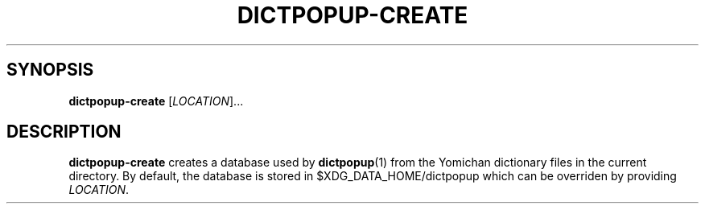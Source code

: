 .TH DICTPOPUP\-CREATE 1
.SH SYNOPSIS
.B dictpopup\-create
[\fILOCATION\fR]...
.SH DESCRIPTION
.B dictpopup\-create
creates a database used by 
.BR dictpopup (1)
from the Yomichan dictionary files in the current directory.
By default, the database is stored in $XDG_DATA_HOME/dictpopup
which can be overriden by providing \fILOCATION\fR.
